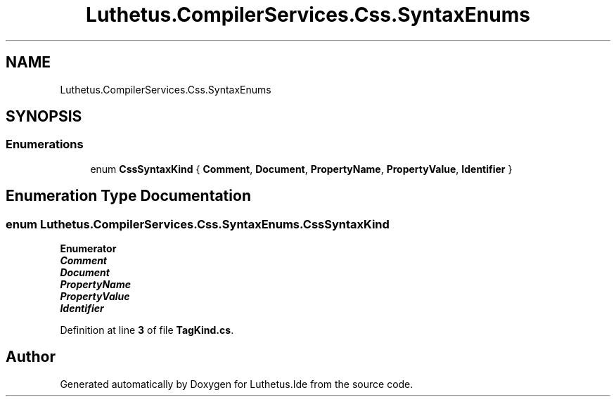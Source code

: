 .TH "Luthetus.CompilerServices.Css.SyntaxEnums" 3 "Version 1.0.0" "Luthetus.Ide" \" -*- nroff -*-
.ad l
.nh
.SH NAME
Luthetus.CompilerServices.Css.SyntaxEnums
.SH SYNOPSIS
.br
.PP
.SS "Enumerations"

.in +1c
.ti -1c
.RI "enum \fBCssSyntaxKind\fP { \fBComment\fP, \fBDocument\fP, \fBPropertyName\fP, \fBPropertyValue\fP, \fBIdentifier\fP }"
.br
.in -1c
.SH "Enumeration Type Documentation"
.PP 
.SS "enum \fBLuthetus\&.CompilerServices\&.Css\&.SyntaxEnums\&.CssSyntaxKind\fP"

.PP
\fBEnumerator\fP
.in +1c
.TP
\f(BIComment \fP
.TP
\f(BIDocument \fP
.TP
\f(BIPropertyName \fP
.TP
\f(BIPropertyValue \fP
.TP
\f(BIIdentifier \fP
.PP
Definition at line \fB3\fP of file \fBTagKind\&.cs\fP\&.
.SH "Author"
.PP 
Generated automatically by Doxygen for Luthetus\&.Ide from the source code\&.
